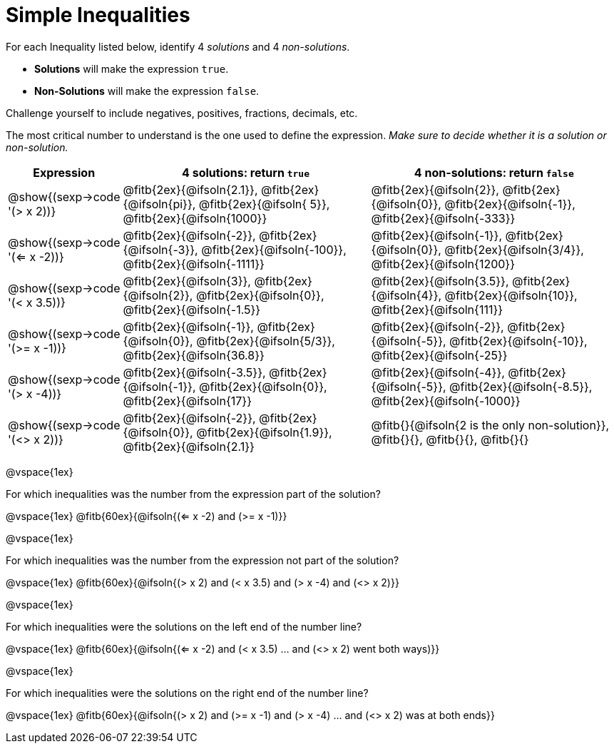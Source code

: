 = Simple Inequalities

For each Inequality listed below, identify 4 _solutions_ and 4 _non-solutions_.

* *Solutions* will make the expression `true`.

* *Non-Solutions* will make the expression `false`.

Challenge yourself to include negatives, positives, fractions, decimals, etc.

The most critical number to understand is the one used to define the expression. _Make sure to decide whether it is a solution or non-solution._


[cols="3,8,8", options="header", frame="none"]
|===
| Expression
|4 solutions: return `true`
| 4 non-solutions: return `false`

|@show{(sexp->code '(> x 2))}
|@fitb{2ex}{@ifsoln{2.1}}, 	@fitb{2ex}{@ifsoln{pi}}, @fitb{2ex}{@ifsoln{ 5}}, @fitb{2ex}{@ifsoln{1000}}
|@fitb{2ex}{@ifsoln{2}}, 	@fitb{2ex}{@ifsoln{0}},  @fitb{2ex}{@ifsoln{-1}}, @fitb{2ex}{@ifsoln{-333}}

|@show{(sexp->code '(<= x -2))}
|@fitb{2ex}{@ifsoln{-2}},   @fitb{2ex}{@ifsoln{-3}}, @fitb{2ex}{@ifsoln{-100}}, @fitb{2ex}{@ifsoln{-1111}}
|@fitb{2ex}{@ifsoln{-1}}, 	@fitb{2ex}{@ifsoln{0}},  @fitb{2ex}{@ifsoln{3/4}}, @fitb{2ex}{@ifsoln{1200}}

|@show{(sexp->code '(< x 3.5))}
|@fitb{2ex}{@ifsoln{3}},    @fitb{2ex}{@ifsoln{2}}, @fitb{2ex}{@ifsoln{0}}, @fitb{2ex}{@ifsoln{-1.5}}
|@fitb{2ex}{@ifsoln{3.5}}, 	@fitb{2ex}{@ifsoln{4}}, @fitb{2ex}{@ifsoln{10}}, @fitb{2ex}{@ifsoln{111}}

|@show{(sexp->code '(>= x -1))}
|@fitb{2ex}{@ifsoln{-1}}, @fitb{2ex}{@ifsoln{0}},  @fitb{2ex}{@ifsoln{5/3}}, @fitb{2ex}{@ifsoln{36.8}}
|@fitb{2ex}{@ifsoln{-2}}, @fitb{2ex}{@ifsoln{-5}}, @fitb{2ex}{@ifsoln{-10}}, @fitb{2ex}{@ifsoln{-25}}

|@show{(sexp->code '(> x -4))}
|@fitb{2ex}{@ifsoln{-3.5}},	@fitb{2ex}{@ifsoln{-1}}, @fitb{2ex}{@ifsoln{0}}, @fitb{2ex}{@ifsoln{17}}
|@fitb{2ex}{@ifsoln{-4}}, 	@fitb{2ex}{@ifsoln{-5}}, @fitb{2ex}{@ifsoln{-8.5}}, @fitb{2ex}{@ifsoln{-1000}}

|@show{(sexp->code '(<> x 2))}
|@fitb{2ex}{@ifsoln{-2}}, 	@fitb{2ex}{@ifsoln{0}}, @fitb{2ex}{@ifsoln{1.9}}, @fitb{2ex}{@ifsoln{2.1}}
|@fitb{}{@ifsoln{2 is the only non-solution}}, @fitb{}{}, 	@fitb{}{}, @fitb{}{}
|===

@vspace{1ex}

For which inequalities was the number from the expression part of the solution?

@vspace{1ex}
@fitb{60ex}{@ifsoln{(<= x -2) and (>= x -1)}}

@vspace{1ex}

For which inequalities was the number from the expression not part of the solution?

@vspace{1ex}
@fitb{60ex}{@ifsoln{(> x 2) and (< x 3.5) and (> x -4) and (<> x 2)}}

@vspace{1ex}

For which inequalities were the solutions on the left end of the number line?

@vspace{1ex}
@fitb{60ex}{@ifsoln{(<= x -2) and (< x 3.5) ... and (<> x 2) went both ways)}}

@vspace{1ex}

For which inequalities were the solutions on the right end of the number line?

@vspace{1ex}
@fitb{60ex}{@ifsoln{(> x 2) and (>= x -1) and (> x -4) ... and (<> x 2) was at both ends}}
